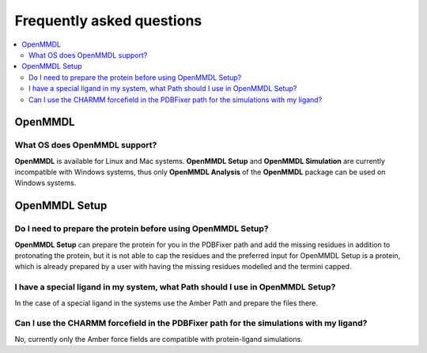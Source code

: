 Frequently asked questions
==========================

.. contents::
   :local:

..


OpenMMDL
------------------------------------

What OS does OpenMMDL support?
~~~~~~~~~~~~~~~~~~~~~~~~~~~~~~~~~~~~~~~~~~

**OpenMMDL** is available for Linux and Mac systems. **OpenMMDL Setup** and **OpenMMDL Simulation** are currently incompatible with Windows systems, thus only **OpenMMDL Analysis** of the **OpenMMDL** package can be used on Windows systems.


OpenMMDL Setup
------------------------------------

Do I need to prepare the protein before using OpenMMDL Setup?
~~~~~~~~~~~~~~~~~~~~~~~~~~~~~~~~~~~~~~~~~~
**OpenMMDL Setup** can prepare the protein for you in the PDBFixer path and add the missing residues in addition to protonating the protein, but it is not able to cap the residues and the preferred input for OpenMMDL Setup is a protein, which is already prepared by a user with having the missing residues modelled and the termini capped.

I have a special ligand in my system, what Path should I use in OpenMMDL Setup?
~~~~~~~~~~~~~~~~~~~~~~~~~~~~~~~~~~~~~~~~~~
In the case of a special ligand in the systems use the Amber Path and prepare the files there.

Can I use the CHARMM forcefield in the PDBFixer path for the simulations with my ligand?
~~~~~~~~~~~~~~~~~~~~~~~~~~~~~~~~~~~~~~~~~~
No, currently only the Amber force fields are compatible with protein-ligand simulations.
